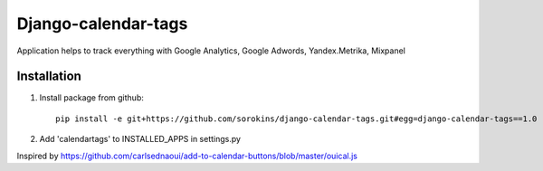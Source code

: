 =====
Django-calendar-tags
=====

Application helps to track everything with Google Analytics, Google Adwords, Yandex.Metrika, Mixpanel

Installation
----
1. Install package from github::

    pip install -e git+https://github.com/sorokins/django-calendar-tags.git#egg=django-calendar-tags==1.0


2. Add 'calendartags' to INSTALLED_APPS in settings.py


Inspired by https://github.com/carlsednaoui/add-to-calendar-buttons/blob/master/ouical.js
